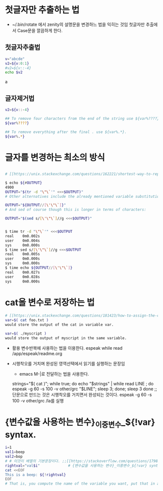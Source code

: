 #+STARTUP: showeverything indent


* 첫글자만 추출하는 법
- ~/.bin/rotate 에서 zenity의 설명문을 변경하느 법을 익히는 것임 첫글자만 추출에서 Case문을 깔끔하게 한다.
** 첫글자추출법
    #+BEGIN_SRC sh :results raw
      v="abcde"
      v2=${v:0:1}
      #v2=${v::-4}
      echo $v2
    #+END_SRC

    #+RESULTS:
    a


** 글자제거법
    #+BEGIN_SRC sh
      v2=${v::-4}

      ## To remove four characters from the end of the string use ${var%????}.
      ${var%????}

      ## To remove everything after the final . use ${var%.*}.
      ${var%.*}
    #+END_SRC
* 글자를 변경하는 최소의 방식

** 
   #+BEGIN_SRC sh
     # [[https://unix.stackexchange.com/questions/162221/shortest-way-to-replace-characters-in-a-variable][bash - shortest way to replace characters in a variable - Unix & Linux Stack Exchange]]

     $ echo ${#OUTPUT} 
     4900
     OUTPUT="$(tr -d "\"\`'" <<<$OUTPUT)"
     # Other alternatives include the already mentioned variable substitution which can be shorter than shown so far:

     OUTPUT="${OUTPUT//[\'\"\`]}"
     # And sed of course though this is longer in terms of characters:

     OUTPUT="$(sed s/[\'\"\`]//g <<<$OUTPUT)"


     $ time tr -d "\"\`'" <<<$OUTPUT
     real    0m0.002s
     user    0m0.004s
     sys     0m0.000s
     $ time sed s/[\'\"\`]//g <<<$OUTPUT
     real    0m0.005s
     user    0m0.000s
     sys     0m0.000s
     $ time echo ${OUTPUT//[\'\"\`]}
     real    0m0.027s
     user    0m0.028s
     sys     0m0.000s
   #+END_SRC

* cat을 변수로 저장하는 법 
#+BEGIN_SRC sh
# [[https://unix.stackexchange.com/questions/181423/how-to-assign-the-cat-output-of-a-bash-script-to-a-variable-in-another-script][How to assign the cat output of a bash script to a variable in another script - Unix & Linux Stack Exchange]]
var=$( cat foo.txt )
would store the output of the cat in variable var.

var=$( ./myscript )
would store the output of myscript in the same variable.
#+END_SRC
- 활용 변수반복에 사용하는 법을 이용한다. espeak while read /app/espeak/readme.org

- 시행착오를 거치며 완성된 영역선택에서 읽기를 실행하는 문장임
  - emacs M-|로 전달하는 법을 사용한다.
  strings="$( cat )"; while true; do echo "$strings" | while read LINE ; do espeak -g 60 -s 100 -v other/grc "$LINE"; sleep 3; done; sleep 3 done
                ;; 단문으로 만드는 것은 시행착오를 거치면서 완성되는 것이다. espeak -g 60 -s 100 -v other/grc /la를 실행


* {변수값을 사용하는 변수}_이중변수_${!var} syntax.
#+BEGIN_SRC sh :results raw
  i=1
  val1=beep
  val2=bop
  # # 이것이 배열의 기본문장이다. ;;[[https://stackoverflow.com/questions/17983586/bash-how-can-i-get-the-variable-value-inside-the-eof-tags][linux - BASH - how can i get the variable value inside the EOF tags? - Stack Overflow]]
  rightval="val$i"             # {변수값을 사용하는 변수}_이중변수_${!var} syntax.
  cat <<EOF
  This is a beep: ${!rightval}
  EOF
  # That is, you compute the name of the variable you want, put that in another variable, and use the ${!var} syntax.
#+END_SRC

#+RESULTS:
This is a beep: beep
good
